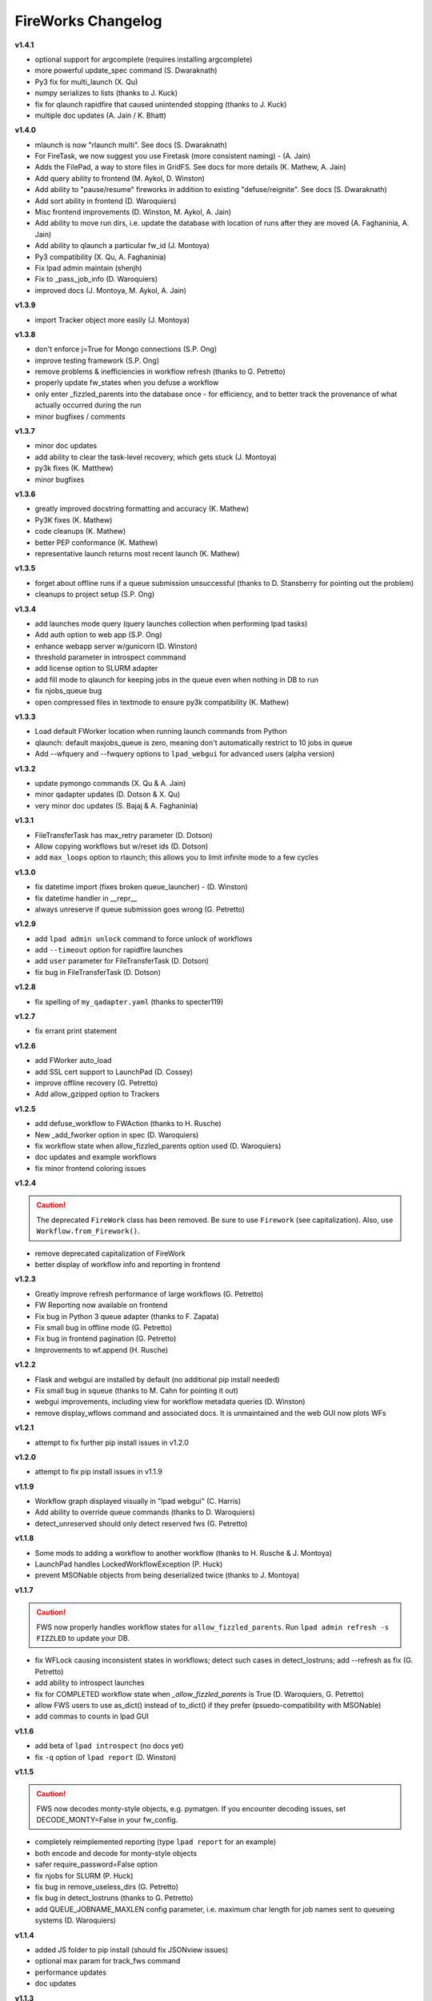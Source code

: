 ===================
FireWorks Changelog
===================

**v1.4.1**

* optional support for argcomplete (requires installing argcomplete)
* more powerful update_spec command (S. Dwaraknath)
* Py3 fix for multi_launch (X. Qu)
* numpy serializes to lists (thanks to J. Kuck)
* fix for qlaunch rapidfire that caused unintended stopping (thanks to J. Kuck)
* multiple doc updates (A. Jain / K. Bhatt)

**v1.4.0**

* mlaunch is now "rlaunch multi". See docs (S. Dwaraknath)
* For FireTask, we now suggest you use Firetask (more consistent naming) - (A. Jain)
* Adds the FilePad, a way to store files in GridFS. See docs for more details (K. Mathew, A. Jain)
* Add query ability to frontend (M. Aykol, D. Winston)
* Add ability to "pause/resume" fireworks in addition to existing "defuse/reignite". See docs (S. Dwaraknath)
* Add sort ability in frontend (D. Waroquiers)
* Misc frontend improvements (D. Winston, M. Aykol, A. Jain)
* Add ability to move run dirs, i.e. update the database with location of runs after they are moved (A. Faghaninia, A. Jain)
* Add ability to qlaunch a particular fw_id (J. Montoya)
* Py3 compatibility (X. Qu, A. Faghaninia)
* Fix lpad admin maintain (shenjh)
* Fix to _pass_job_info (D. Waroquiers)
* improved docs (J. Montoya, M. Aykol, A. Jain)

**v1.3.9**

* import Tracker object more easily (J. Montoya)

**v1.3.8**

* don't enforce j=True for Mongo connections (S.P. Ong)
* improve testing framework (S.P. Ong)
* remove problems & inefficiencies in workflow refresh (thanks to G. Petretto)
* properly update fw_states when you defuse a workflow
* only enter _fizzled_parents into the database once - for efficiency, and to better track the provenance of what actually occurred during the run
* minor bugfixes / comments

**v1.3.7**

* minor doc updates
* add ability to clear the task-level recovery, which gets stuck (J. Montoya)
* py3k fixes (K. Matthew)
* minor bugfixes

**v1.3.6**

* greatly improved docstring formatting and accuracy (K. Mathew)
* Py3K fixes (K. Mathew)
* code cleanups (K. Mathew)
* better PEP conformance (K. Mathew)
* representative launch returns most recent launch (K. Mathew)


**v1.3.5**

* forget about offline runs if a queue submission unsuccessful (thanks to D. Stansberry for pointing out the problem)
* cleanups to project setup (S.P. Ong)

**v1.3.4**

* add launches mode query (query launches collection when performing lpad tasks)
* Add auth option to web app (S.P. Ong)
* enhance webapp server w/gunicorn (D. Winston)
* threshold parameter in introspect commmand
* add license option to SLURM adapter
* add fill mode to qlaunch for keeping jobs in the queue even when nothing in DB to run
* fix njobs_queue bug
* open compressed files in textmode to ensure py3k compatibility (K. Mathew)

**v1.3.3**

* Load default FWorker location when running launch commands from Python
* qlaunch: default maxjobs_queue is zero, meaning don't automatically restrict to 10 jobs in queue
* Add --wfquery and --fwquery options to ``lpad_webgui`` for advanced users (alpha version)

**v1.3.2**

* update pymongo commands (X. Qu & A. Jain)
* minor qadapter updates (D. Dotson & X. Qu)
* very minor doc updates (S. Bajaj & A. Faghaninia)

**v1.3.1**

* FileTransferTask has max_retry parameter (D. Dotson)
* Allow copying workflows but w/reset ids (D. Dotson)
* add ``max_loops`` option to rlaunch; this allows you to limit infinite mode to a few cycles

**v1.3.0**

* fix datetime import (fixes broken queue_launcher) - (D. Winston)
* fix datetime handler in __repr__
* always unreserve if queue submission goes wrong (G. Petretto)

**v1.2.9**

* add ``lpad admin unlock`` command to force unlock of workflows
* add ``--timeout`` option for rapidfire launches
* add ``user`` parameter for FileTransferTask (D. Dotson)
* fix bug in FileTransferTask (D. Dotson)

**v1.2.8**

* fix spelling of ``my_qadapter.yaml`` (thanks to specter119)

**v1.2.7**

* fix errant print statement

**v1.2.6**

* add FWorker auto_load
* add SSL cert support to LaunchPad (D. Cossey)
* improve offline recovery (G. Petretto)
* Add allow_gzipped option to Trackers

**v1.2.5**

* add defuse_workflow to FWAction (thanks to H. Rusche)
* New _add_fworker option in spec (D. Waroquiers)
* fix workflow state when allow_fizzled_parents option used (D. Waroquiers)
* doc updates and example workflows
* fix minor frontend coloring issues

**v1.2.4**

.. caution:: The deprecated ``FireWork`` class has been removed. Be sure to use ``Firework`` (see capitalization). Also, use ``Workflow.from_Firework()``.

* remove deprecated capitalization of FireWork
* better display of workflow info and reporting in frontend

**v1.2.3**

* Greatly improve refresh performance of large workflows (G. Petretto)
* FW Reporting now available on frontend
* Fix bug in Python 3 queue adapter (thanks to F. Zapata)
* Fix small bug in offline mode (G. Petretto)
* Fix bug in frontend pagination (G. Petretto)
* Improvements to wf.append (H. Rusche)

**v1.2.2**

* Flask and webgui are installed by default (no additional pip install needed)
* Fix small bug in squeue (thanks to M. Cahn for pointing it out)
* webgui improvements, including view for workflow metadata queries (D. Winston)
* remove display_wflows command and associated docs. It is unmaintained and the web GUI now plots WFs

**v1.2.1**

* attempt to fix further pip install issues in v1.2.0

**v1.2.0**

* attempt to fix pip install issues in v1.1.9

**v1.1.9**

* Workflow graph displayed visually in "lpad webgui" (C. Harris)
* Add ability to override queue commands (thanks to D. Waroquiers)
* detect_unreserved should only detect reserved fws (G. Petretto)

**v1.1.8**

* Some mods to adding a workflow to another workflow (thanks to H. Rusche & J. Montoya)
* LaunchPad handles LockedWorkflowException (P. Huck)
* prevent MSONable objects from being deserialized twice (thanks to J. Montoya)

**v1.1.7**

.. caution:: FWS now properly handles workflow states for ``allow_fizzled_parents``. Run ``lpad admin refresh -s FIZZLED`` to update your DB.

* fix WFLock causing inconsistent states in workflows; detect such cases in detect_lostruns; add --refresh as fix (G. Petretto)
* add ability to introspect launches
* fix for COMPLETED workflow state when `_allow_fizzled_parents` is True (D. Waroquiers, G. Petretto)
* allow FWS users to use as_dict() instead of to_dict() if they prefer (psuedo-compatibility with MSONable)
* add commas to counts in lpad GUI


**v1.1.6**

* add beta of ``lpad introspect`` (no docs yet)
* fix ``-q`` option of ``lpad report`` (D. Winston)

**v1.1.5**

.. caution:: FWS now decodes monty-style objects, e.g. pymatgen. If you encounter decoding issues, set DECODE_MONTY=False in your fw_config.

* completely reimplemented reporting (type ``lpad report`` for an example)
* both encode and decode for monty-style objects
* safer require_password=False option
* fix njobs for SLURM (P. Huck)
* fix bug in remove_useless_dirs (G. Petretto)
* fix bug in detect_lostruns (thanks to G. Petretto)
* add QUEUE_JOBNAME_MAXLEN config parameter, i.e. maximum char length for job names sent to queueing systems (D. Waroquiers)

**v1.1.4**

* added JS folder to pip install (should fix JSONview issues)
* optional max param for track_fws command
* performance updates
* doc updates

**v1.1.3**

* fix bug that caused FWorker queries to chain on themselves
* fix issue of Python runners that override sys.stdout, causing problems in ScriptTask
* fix unit tests

**v1.1.2**

* new special keyword _add_launchpad_and_fw_id allows accessing the LaunchPad in the FireTask
* new special keyword _pass_job_info makes it easy to pass run locations between jobs in a Workflow
* new special keyword _preserve_fworker makes it easy to run multiple jobs on the same FWorker
* default __repr__ for FWSerializable
* fix Hopper qstat bug
* Cobalt queue fixes (W. Scullin)
* SLURM template update (P. Huck)

**v1.1.1**

* greatly improve webgui: stability, clarity, functionality, and speed

**v1.1.0**

* fix bug in created_on for workflows (thanks to W. Zhao for pointing it out)
* fix bug in FWorker query for certain situations (P. Huck)
* Updates for Cobalt, Py3 (W. Scullin)
* Updates for IBM Loadsharing facility (Z. Ulissi)

**v1.08**
.. note:: v1.08 is not in pip due to version number issues, use Github to get this legacy version

* allow PyTask to return FWAction
* allow FWConfig to set web host and port for GUI
* make detect_lostruns more robust to failure halfway through
* minor fixes and typo corrections (jakirkham)

**v1.07**
.. note:: v1.07 is not in pip due to version number issues, use Github to get this legacy version

* fix bug in offline mode

**v1.06**
.. note:: v1.06 is not in pip due to version number issues, use Github to get this legacy version
.. caution:: Offline mode unusable in this release

* Pymongo3 compatibility
* fix double tab open on lpad webgui (G. Pettreto)
* show FW WAITING state
* unit test offline mode

**v1.05**
.. note:: v1.05 is not in pip due to version number issues, use Github to get this legacy version

.. caution:: The default behavior for PyTask handling of kwargs has changed. To maintain legacy behavior, update the "auto_kwargs" option to True in your FireTasks.
.. caution:: Offline mode unusable in this release

* Update PyTask kwargs handling (J. Kirkham)
* Fix writing of FW.json files with _launch_dir param (G. Petretto)
* update PBS template (K. Matthew)
* minor fixes (J. Kirkham)

**v1.04**

.. note:: v1.00-v1.03 are skipped due to problems in pip installation

* fix non-default host/port on Flask site
* remove base site (old frontend)
* address installation issues (MANIFEST.in, package_data)
* improve unit tests

**v0.99**

.. note:: v0.98 is skipped, as it has a faulty dependency.
.. note:: Users of the frontend will need to install Flask, ``pip install flask; pip install flask-paginate``. Django is no longer required for the frontend.

* Ability to add FireWorks to existing workflow (launchpad.add_wf_to_fwids)
* Better unit tests for task-level reruns (G. Petretto)
* Redesigned web site using Flask (M. Brafman)

**v0.97**

* Fix bug in adding multiple detours
* Task-level reruns (G. Petretto)
* Better Fworker default restrictions (G. Petretto)
* Make _launch_dir if doesn't exist (G. Petretto)
* Bug fixes (G. Petretto)

**v0.96**

* Address some installation issues (thanks to kpoman)
* fix minor issues and docs

**v0.95**

* Add decompressdir task (S.P. Ong)
* Fix bugs in offline launch (G. Petretto)
* Improve failure handling in case of FW system failure (G. Petretto)
* Allow embedding error message on FW rerun (G. Petretto)
* Minor testing improvements

**v0.94**

* Improve performance of get_wflows (S.P. Ong)
* Fix another bug due to performance improvements (B. Medasani)
* Fix bug in de-serialization of non dict-like FireTasks and other serialization issues

**v0.93**

* Fix bug in performance improvement cached state + unit tests (B. Medasani)
* minor bug fixes, installation changes
lpad
**v0.92**

.. caution:: This version has a minor bug affecting defusing of FWs and cached states for performance, fixed in v0.94

* Improve large workflow performance using a LazyFirework (B. Medasani, D. Gunter)
* some code cleanups and minor (rare) bugfix to datetime
* Add email option to PBS adapter (S.P. Ong)
* Support for pymatgen as_dict formulation (X. Qu)

**v0.91**

* Major: Rename FireWork to Firework. Should be fully backward-compatible for the moment, but users must switch by ~v1.0.
* Unicode compatibility for Py3k (S.P. Ong)

**v0.90**

* Introduce reporting tools via lpad report (W. Chen)
* Fix bug in locking
* Greatly speed up rlaunch rapidfire by removing artificial sleep
* Use monty CLoader (S.P. Ong)

**v0.89**

* Fix small FireTaskMeta issue (G. Petretto w/S.P. Ong)
* simplify some imports
* Add reservation display mode (S.P. Ong)
* add updated_on to FW which updates whenever FW changes state
* improve docs

**v0.88**

* Add many more unit tests (B. Medasani)
* Fix tracking when FireTask crashes (B. Medasani)
* Clean up some logging
* Don't rerun DEFUSED FWs - they must be reignited
* Allow defuse of COMPLETED FWs
* minor internal fixes

**v0.87**

* Fix major bug causing FIZZLED FWs to rerun spontaneously
* Make WFLock more nimble
* Forcibly remove WFLock after some time in case of catastrophe (tunable in FW_config)
* improve unit tests

**v0.86**

.. warning:: This version has a major bug that causes FIZZLED FWs to rerun, patched in v0.87

* add delete_wfs command (w/S.P. Ong)
* add update_fws command (S.P. Ong)
* add ignore_errors option in some default FireTasks (S.P. Ong)
* fix bug in Windows $HOME var (thanks to A. Berg)
* fig bug in reporting of lost FWs; rerun option should be OK in prev. versions
* change FIZZLED to have lower STATE_RANK than READY/RESERVED/RUNNING/etc

**v0.85**

* fix bug in running daemon mode locally with qlaunch rapidfire (B. Foster)
* better handling of duplicate path detection (S.P. Ong)
* add support for nodes keyword in SLURM adapter (S.P. Ong)

**v0.84**

* ability to define links when defining FireWorks rather than all at the Workflow level (based on conversation with H. Rusche)
* better handling of config files and better reporting on config file conflicts

**v0.83**

* misc multiprocessing improvements (X. Qu)
* better handling of dir creation conflicts (X. Qu)

**v0.82**

* add ability to define links via {fw1:fw2} objects rather than explicit IDs (based on conversation with H. Rusche)
* un-reserve a FW if queue submission goes badly and clean up queue launcher code
* internal cleanups (don't rerun ARCHIVED jobs, skip reruns of WAITING jobs)
* stop rapidfire upon error in queue launch
* rerun fw on unreserve
* add methods to work with queue ids (``cancel_qid``, ``--qid`` option in ``get_fws``, and ``get_qid``)

**v0.81**

.. note:: A major bugfix to dynamic and branching workflows was added in this release

* fix race condition bug in which two FW belonging to same WF simultaneously try to update the WF, and only one succeeds

**v0.80**

* rerun duplicated FWs on a rerun command (enabled by default), and return back all fw_ids that were rerun
* change default QUEUE_UPDATE_INTERVAL from 15 secs down to 5 secs
* add background tuneup option, and make it the default
* misc. cleanup (S.P. Ong)

**v0.79**

* Add support for IBM LoadLeveler Queue (F. Brockherde)

**v0.78**

* Fix spec copy bug as reported by Github user (F. Brockherde)
* Misc fixes (archiving FWs, tuple support)

**v0.77**

* Support/fix serialization of tuples as list instead of String (S.P. Ong)
* Introduce fw_env variables (S.P. Ong)

**v0.76**

* Better test for invalid WFs (S.P. Ong)
* Minor internal code cleanup (S.P. Ong)
* add internal profiling tools (D. Gunter)

**v0.75**

* Fix bug that randomly affected some dynamic workflows
* Add CompressDir and ArchiveDir tasks (S.P. Ong)
* Initial commit of PyTask (S.P. Ong)
* Initial networkx graphing of workflows via lpad (S.P. Ong)

**v0.72**

.. warning:: This version has a bug that can affect some dynamic workflows, patched in v0.75

* Include default base site files in pip install
* Optimizations for when WFs contains 1000s of root node FWs
* zopen tracker files

**v0.71**

* Include default templates in pip install
* Change default formatting in get_wfs (S.P. Ong)

v0.7
----

.. caution:: The default behavior is now that mod_spec and update_spec push updates to next Firework AND the next FireTask
.. caution:: The FWConfig parameters are no longer called via a FWConfig() class instantiation; you can import these parameters directly now.

* Python 3 support! via 'six' library (S.P. Ong)
* BackgroundTasks introduced
* Performance improvements to get_wf command (S.P. Ong)
* Deserialization warnings and added stability (S.P. Ong)
* Reservation mode and silencer works in remote launch (S.P. Ong)
* Restore old FileTransferTask behavior
* Tutorial updates
* Various internal improvements, e.g. to FWConfig (S.P. Ong)
* Bug fixes (A. Jain, S.P. Ong)

**v0.66**

.. warning:: This version changes the default serialization for custom FireWorks without _fw_name to <project>::<Class> instead of <Class>. If you have custom FireTasks from v0.62-v0.65 that did not specify _fw_name explicitly, this introduces a backward incompatibility. Contact the support list if this affects you - an easy fix is available.

* Fix major bug in dynamic workflows with multiple additions/detours
* Fixed lpad reset that became broken in recent release
* Change default _fw_name for FireTasks to <project>::<Class>, e.g. fireworks::MyTask

**v0.65**

* Fix bug in qlaunch singleshot introduced in previous release (S.P. Ong)
* Add qlaunch cleanup (S.P. Ong)
* Setup different default config dirs (S.P. Ong)

**v0.64**

.. warning:: This version introduced a major bug in ``qlaunch singleshot`` via the command line (fixed in v0.65)
.. warning:: This version introduced a bug in ``lpad reset`` via the command line (fixed in v0.66)

.. caution:: The ``add_dir`` command is incorporated into the ``add`` command. e.g. ``lpad add my_dir/*.yaml``. Many command line options that allowed comma-separated lists are now space-separated lists to better employ argparse (see updated docs).

* clean up argument parsing (S.P. Ong)
* remote qlaunch handles multiple configs (S.P. Ong)


**v0.63**

* fix bug in rtransfer mode of FileTransferTask (S.P. Ong)
* improvements to remote qlaunch (S.P. Ong)

**v0.62**

.. caution:: The TransferTask is renamed to FileTransferTask (however, existing FireWorks databases should be backwards-compatibile). The names of the default FireTasks no longer have spaces; however, existing FireWorks databases and code should be backwards-compatible.

* Add FIFO and FILO sort options for equal priority FireWorks
* Remove database locks in multiprocessing mode
* Allow multiple scripts in ScriptTask (S.P. Ong)
* Add additional File I/O FireTasks (S.P. Ong)
* Changes to FireTask base implementation (S.P. Ong)
* Allow config file in $HOME/.fireworks (S.P. Ong)
* Add remote options to qlaunch via fabric library (S.P. Ong)
* _fw_name automatically set to class name if unspecified (S.P. Ong)
* Remove ValueError upon not finding a Firework to run and handle this situation better

**v0.61**

* Include text files needed for queue adapters in distribution (D. Gunter)

v0.6
----

.. caution:: The QueueAdapter code has been refactored in a way that is not fully backward compatible. Chances are, you will have to modify any ``my_qadapter.yaml`` files you have so that the ``_fw_name`` is set to *CommonAdapter* and a new ``_fw_q_type`` parameter is set to *PBS*, *SGE*, or *SLURM*.

* Major refactor of QueueAdapters so it is easy to change template files without adding new code (S.P. Ong)
* restore lpad.maintain()
* minor doc updates

**v0.54**

* Add ``--exclude`` and ``--include`` options to Trackers + minor formatting changes
* use config file in current dir if possible

**v0.53**

* Display name in trackers
* Fix some bugs relating to multiprocessing & offline mode (Xiaohui Qu)
* Don't require password when tracking many FWs
* Default 25 lines in trackers

**v0.52**

* add *trackers*, or the ability to monitor output files

**v0.51**

* make set_priority work as intended through command line
* invert the -b option on webgui (new -s option skips opening browser)

v0.5
----

.. caution:: The command/function ``detect_fizzled`` has changed to ``detect_lostruns``, changed old arguments and added additional ones
.. caution:: The command/function ``detect_unreserved`` has changed - refactored "mark" to "fizzle"

* add option to "rerun" when detecting lost runs
* add option to only detect short-lived lost jobs (useful for job packing type failures)
* refactored argument names and method names for clarity

**v0.46**

* add NEWT queue adapter

**v0.45**

* allow user to confirm database reset and multi-FW changes via an input prompt rather than password parameter

**v0.44**

* make it easier to define new queueadapters, and add documentation

**v0.43**

* fix bug introduced in v0.4 that caused rlaunch rapidfire to stop working

**v0.42**

* fix bug introduced in v0.4 that caused update_time to be NULL for launches

**v0.41**

* add ``set_priority`` function to LaunchPad
* minor bug fixes related to multi-launcher and default queue params

v0.4
----

* add offline mode

**v0.37**

.. caution:: The default behavior in ScriptTask is now ``fizzle_bad_rc``.

* add ``lpad add_scripts``
* ``fizzle_bad_rc`` by default in ScriptTask
* add FWorker() by default in rlaunch


**v0.36**

.. caution:: The ``rerun_fw``, ``defuse_fw``, and ``reignite_fw`` commands are now pluralized, ``refresh_wf`` is simply ``refresh``, and ``rerun_fizzled`` has been incorporated into ``rerun_fws``.

* much more powerful control for ``rerun_fws``, ``defuse``, ``archive``, ``reignite``, ``defuse_fws``, ``reignite_fws``, ``refresh``.

**v0.35**

* restore behavior back to v0.33

**v0.34**

* *deprecated* - rename FIZZLED to FAILED

**v0.33**

* concatenate the update_spec and mod_spec of all FireTasks, instead of exiting as soon as a FireTask updates a spec.

**v0.32**

* change templating language to Jinja2 (and remove heavyweight dependency to Django)
* add ability to manually refresh workflows

**v0.31**

* fix bug related to interaction between multi job packer and job checkout optimization


v0.3
----

* multi job launcher to 'pack' jobs (Xiaohui Qu)

**v0.25**

* make paramiko optional as it can cause install problems

**v0.24**

* TransferTask added
* fix ``_use_global_spec``

**v0.23**

* delete useless dirs when setting ``_launch_dir``
* ScriptTask and TemplateWriterTask have ``_use_global_spec`` option

**v0.22**

* allow user to control where a FW gets executed using ``_launch_dir``

**v0.21**

* add TemplateWriterTask plus documentation
* check for duplicate serialized objects

v0.2
----

* initial (alpha) release of Web GUI from Morgan Hargrove

**v0.196**

* bugfix to detect_unreserved script
* fixes to pip installation and instructions

**v0.18**

* add fizzle_bad_rc option to ScriptTask
* major doc additions and updates

**v0.17**

* minor update to ping()
* major docs reorganization and updates
* document and better support 'pip' installation

**v0.16**

* refactor AVOID_MANY_STATS into more tunable QSTAT_FREQUENCY
* speed up counting operations
* add more indices
* better log queue submission errors
* auto_load() function for LaunchPad
* queue launcher fills in previous block if not full (modifiable in FWConfig)
* many doc updates

**v0.15**

* add ability to *ARCHIVE* FireWorks
* update docs regarding enhancements to querying FireWorks and Workflows
* option to avoid overloading the queue management system with status requests
* more robust PBS adapter implementation

**v0.14**

* pin down and fix known issue of launches sometimes not being updated
* further refine display options and enhancements for ``get_fws`` and ``get_wfs``.
* minor enhancements to queue launcher and PBS adapter
* support user indices for workflows
* minor bugfixes and internal code cleanup

**v0.13**

* multiple query and output display options and enhancements added for ``get_fws`` and ``get_wfs``.
* use FW's name to set more informative PBS job names
* make sure ping_launch only writes on running jobs (prevent race condition)
* minor bugfixes

**v0.12**

.. caution:: The ``get_fw_id`` and ``get_fw`` LaunchPad commands were merged into ``get_fws``.

* better support for getting states of FireWorks and Workflows
* minor bugfix for dynamic FireWorks

**v0.11**

* rerunning FireWorks
* misc fixes for categories

v0.1
----

* initial Release
